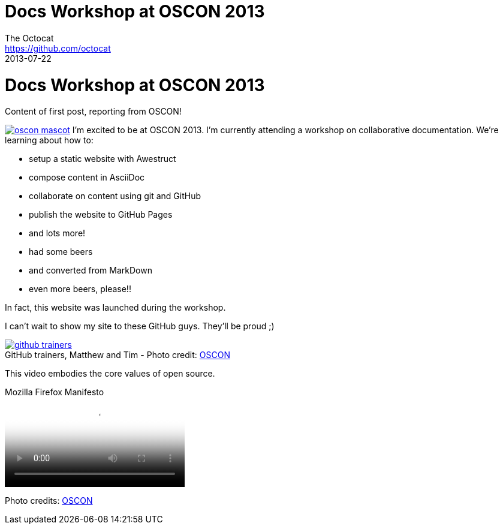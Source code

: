 = Docs Workshop at OSCON 2013
The Octocat <https://github.com/octocat>
2013-07-22
:awestruct-tags: [conference, oscon]
:excerpt: Content of first post, reporting from OSCON!
:awestruct-excerpt: {excerpt}
:awestruct-author_url: {email}
:imagesdir: ../images

ifndef::icons[]
[float]
= Docs Workshop at OSCON 2013
endif::icons[]

{excerpt}

image:oscon-mascot.jpg[role="thumb right", link="http://www.flickr.com/photos/oreillyconf/7593405162/in/set-72157630609904796"] I'm excited to be at OSCON 2013.
I'm currently attending a workshop on collaborative documentation.
We're learning about how to:

- setup a static website with Awestruct
- compose content in AsciiDoc
- collaborate on content using git and GitHub
- publish the website to GitHub Pages
- and lots more!
- had some beers
- and converted from MarkDown
- even more beers, please!!

In fact, this website was launched during the workshop.

I can't wait to show my site to these GitHub guys.
They'll be proud ;)

[caption="", link="http://www.flickr.com/photos/oreillyconf/7585059188/in/set-72157630609904796"]
.GitHub trainers, Matthew and Tim - [credit]#Photo credit: http://www.flickr.com/photos/oreillyconf/sets/72157630609904796[OSCON]#
image::github-trainers.jpg[]

This video embodies the core values of open source.

.Mozilla Firefox Manifesto
[poster="http://www.mozilla.org/images/about/poster.jpg"]
video::http://videos-cdn.mozilla.net/brand/Mozilla_Firefox_Manifesto_v0.2_640.webm[]

//[.credits.small]
[role="credits small"]
Photo credits: http://www.flickr.com/photos/oreillyconf/sets/72157630609904796[OSCON]
